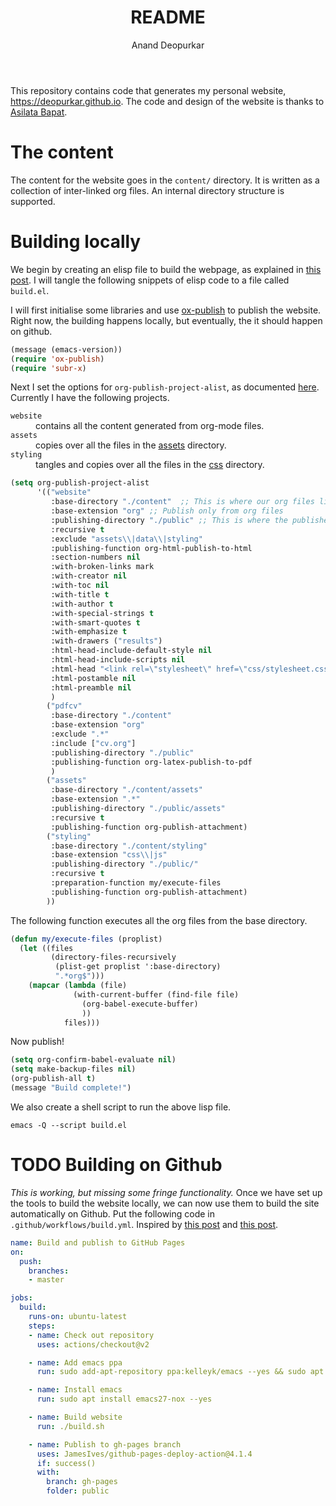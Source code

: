 #+title: README
#+author: Anand Deopurkar
#+property: header-args :results silent
#+startup: noptag contents

This repository contains code that generates my personal website, https://deopurkar.github.io.
The code and design of the website is thanks to [[https://asilata.github.io][Asilata Bapat]].

* The content
The content for the website goes in the ~content/~ directory.
It is written as a collection of inter-linked org files.
An internal directory structure is supported.

* Building locally
We begin by creating an elisp file to build the webpage, as explained in [[https://systemcrafters.net/publishing-websites-with-org-mode/building-the-site/][this post]].
I will tangle the following snippets of elisp code to a file called ~build.el~.

I will first initialise some libraries and use [[https://orgmode.org/manual/Publishing.html][ox-publish]] to publish the website.
Right now, the building happens locally, but eventually, the it should happen on github.

#+begin_src emacs-lisp :tangle "build.el"
  (message (emacs-version))
  (require 'ox-publish)
  (require 'subr-x)
#+end_src

Next I set the options for ~org-publish-project-alist~, as documented [[help:org-publish-project-alist][here]].
Currently I have the following projects.
- ~website~ :: contains all the content generated from org-mode files.
- ~assets~ :: copies over all the files in the [[file:content/assets/][assets]] directory.
- ~styling~ :: tangles and copies over all the files in the [[file:contents/css][css]] directory.
  
#+begin_src emacs-lisp :tangle "build.el"
  (setq org-publish-project-alist
        '(("website"
           :base-directory "./content"  ;; This is where our org files live
           :base-extension "org" ;; Publish only from org files
           :publishing-directory "./public" ;; This is where the published files go
           :recursive t 
           :exclude "assets\\|data\\|styling"  
           :publishing-function org-html-publish-to-html
           :section-numbers nil
           :with-broken-links mark
           :with-creator nil
           :with-toc nil
           :with-title t
           :with-author t
           :with-special-strings t
           :with-smart-quotes t
           :with-emphasize t
           :with-drawers ("results")
           :html-head-include-default-style nil
           :html-head-include-scripts nil
           :html-head "<link rel=\"stylesheet\" href=\"css/stylesheet.css\">"
           :html-postamble nil
           :html-preamble nil
           )
          ("pdfcv"
           :base-directory "./content"
           :base-extension "org"
           :exclude ".*"
           :include ["cv.org"]
           :publishing-directory "./public"
           :publishing-function org-latex-publish-to-pdf
           )
          ("assets"
           :base-directory "./content/assets"
           :base-extension ".*"
           :publishing-directory "./public/assets"
           :recursive t
           :publishing-function org-publish-attachment)
          ("styling"
           :base-directory "./content/styling"
           :base-extension "css\\|js"
           :publishing-directory "./public/"
           :recursive t
           :preparation-function my/execute-files
           :publishing-function org-publish-attachment)
          ))
  
#+end_src

The following function executes all the org files from the base directory.
#+begin_src emacs-lisp :tangle "build.el"
  (defun my/execute-files (proplist)
    (let ((files
           (directory-files-recursively
            (plist-get proplist ':base-directory)
            ".*org$")))  
      (mapcar (lambda (file)
                (with-current-buffer (find-file file)
                  (org-babel-execute-buffer)
                  ))
              files)))
#+end_src

Now publish!  
#+begin_src emacs-lisp :tangle "build.el"
  (setq org-confirm-babel-evaluate nil)
  (setq make-backup-files nil)
  (org-publish-all t)
  (message "Build complete!")
#+end_src

We also create a shell script to run the above lisp file.
#+begin_src shell :tangle "build.sh" :shebang "#!/bin/bash"
  emacs -Q --script build.el
#+end_src

* TODO Building on Github
/This is working, but missing some fringe functionality./
Once we have set up the tools to build the website locally, we can now use them to build the site automatically on Github.
Put the following code in ~.github/workflows/build.yml~.
Inspired by [[https://duncan.codes/posts/2019-09-03-migrating-from-jekyll-to-org/][this post]] and [[https://systemcrafters.net/publishing-websites-with-org-mode/automated-site-publishing/][this post]].
#+begin_src yaml :tangle ".github/workflows/build.yml" :mkdirp yes
  name: Build and publish to GitHub Pages
  on:
    push:
      branches:
      - master
  
  jobs:
    build:
      runs-on: ubuntu-latest
      steps:
      - name: Check out repository
        uses: actions/checkout@v2
  
      - name: Add emacs ppa
        run: sudo add-apt-repository ppa:kelleyk/emacs --yes && sudo apt update --yes
  
      - name: Install emacs
        run: sudo apt install emacs27-nox --yes
  
      - name: Build website
        run: ./build.sh
  
      - name: Publish to gh-pages branch
        uses: JamesIves/github-pages-deploy-action@4.1.4
        if: success()
        with:
          branch: gh-pages
          folder: public
#+end_src

